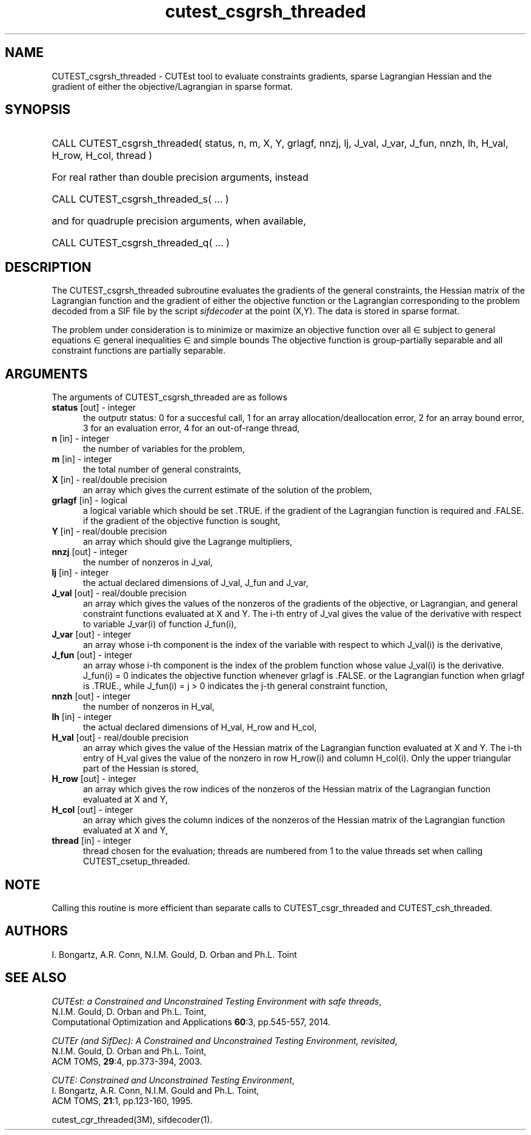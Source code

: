 '\" e  @(#)cutest_csgrsh_threaded v1.0 12/2012;
.TH cutest_csgrsh_threaded 3M "31 Dec 2012" "CUTEst user documentation" "CUTEst user documentation"
.SH NAME
CUTEST_csgrsh_threaded \- CUTEst tool to evaluate constraints gradients, sparse
Lagrangian Hessian and the gradient of either the objective/Lagrangian
in sparse format.
.SH SYNOPSIS
.HP 1i
CALL CUTEST_csgrsh_threaded( status, n, m, X, Y, grlagf,
nnzj, lj, J_val, J_var, J_fun,
nnzh, lh, H_val, H_row, H_col, thread )

.HP 1i
For real rather than double precision arguments, instead

.HP 1i
CALL CUTEST_csgrsh_threaded_s( ... )

.HP 1i
and for quadruple precision arguments, when available,

.HP 1i
CALL CUTEST_csgrsh_threaded_q( ... )

.SH DESCRIPTION
The CUTEST_csgrsh_threaded subroutine evaluates the gradients of the general
constraints, the Hessian matrix of the Lagrangian function
.EQ
l(x,y) = f(x) + y sup T c(x)
.EN
and the gradient of either the objective function or the Lagrangian
corresponding to the problem decoded from a SIF file by the script
\fIsifdecoder\fP at the point
.EQ
(x,y) =
.EN
(X,Y).
The data is stored in sparse format.

The problem under consideration
is to minimize or maximize an objective function
.EQ
f(x)
.EN
over all
.EQ
x
.EN
\(mo
.EQ
R sup n
.EN
subject to
general equations
.EQ
c sub i (x) ~=~ 0,
.EN
.EQ
~(i
.EN
\(mo
.EQ
{ 1 ,..., m sub E } ),
.EN
general inequalities
.EQ
c sub i sup l ~<=~ c sub i (x) ~<=~ c sub i sup u,
.EN
.EQ
~(i
.EN
\(mo
.EQ
{ m sub E + 1 ,..., m }),
.EN
and simple bounds
.EQ
x sup l ~<=~ x ~<=~ x sup u.
.EN
The objective function is group-partially separable and
all constraint functions are partially separable.
.LP
.SH ARGUMENTS
The arguments of CUTEST_csgrsh_threaded are as follows
.TP 5
.B status \fP[out] - integer
the outputr status: 0 for a succesful call, 1 for an array
allocation/deallocation error, 2 for an array bound error,
3 for an evaluation error, 4 for an out-of-range thread,
.TP
.B n \fP[in] - integer
the number of variables for the problem,
.TP
.B m \fP[in] - integer
the total number of general constraints,
.TP
.B X \fP[in] - real/double precision
an array which gives the current estimate of the solution of the
problem,
.TP
.B grlagf \fP[in] - logical
a logical variable which should be set .TRUE. if the gradient of the
Lagrangian function is required and .FALSE. if the gradient of the
objective function is sought,
.TP
.B Y \fP[in] - real/double precision
an array which should give the Lagrange multipliers,
.TP
.B nnzj \fP[out] - integer
the number of nonzeros in J_val,
.TP
.B lj \fP[in] - integer
the actual declared dimensions of J_val, J_fun and J_var,
.TP
.B J_val \fP[out] - real/double precision
an array which gives the values of the nonzeros of the gradients of
the objective, or Lagrangian, and general constraint functions
evaluated at X and Y. The i-th entry of J_val gives the value of the
derivative with respect to variable J_var(i) of function J_fun(i),
.TP
.B J_var \fP[out] - integer
an array whose i-th component is the index of the variable with
respect to which J_val(i) is the derivative,
.TP
.B J_fun \fP[out] - integer
an array whose i-th component is the index of the problem function
whose value J_val(i) is the derivative. J_fun(i) = 0 indicates the
objective function whenever grlagf is .FALSE. or the Lagrangian
function when grlagf is .TRUE., while J_fun(i) = j > 0 indicates the
j-th general constraint function,
.TP
.B nnzh \fP[out] - integer
the number of nonzeros in H_val,
.TP
.B lh \fP[in] - integer
the actual declared dimensions of H_val, H_row and H_col,
.TP
.B H_val \fP[out] - real/double precision
an array which gives the value of the Hessian matrix of the Lagrangian
function evaluated at X and Y. The i-th entry of H_val gives the value of
the nonzero in row H_row(i) and column H_col(i). Only the upper
triangular part of the Hessian is stored,
.TP
.B H_row \fP[out] - integer
an array which gives the row indices of the nonzeros of the Hessian
matrix of the Lagrangian function evaluated at X and Y,
.TP
.B H_col \fP[out] - integer
an array which gives the column indices of the nonzeros of the Hessian
matrix of the Lagrangian function evaluated at X and Y,
.TP
.B thread \fP[in] - integer
thread chosen for the evaluation; threads are numbered
from 1 to the value threads set when calling CUTEST_csetup_threaded.
.LP
.SH NOTE
Calling this routine is more efficient than separate calls to
CUTEST_csgr_threaded and CUTEST_csh_threaded.
.LP
.SH AUTHORS
I. Bongartz, A.R. Conn, N.I.M. Gould, D. Orban and Ph.L. Toint
.SH "SEE ALSO"
\fICUTEst: a Constrained and Unconstrained Testing
Environment with safe threads\fP,
   N.I.M. Gould, D. Orban and Ph.L. Toint,
   Computational Optimization and Applications \fB60\fP:3, pp.545-557, 2014.

\fICUTEr (and SifDec): A Constrained and Unconstrained Testing
Environment, revisited\fP,
   N.I.M. Gould, D. Orban and Ph.L. Toint,
   ACM TOMS, \fB29\fP:4, pp.373-394, 2003.

\fICUTE: Constrained and Unconstrained Testing Environment\fP,
   I. Bongartz, A.R. Conn, N.I.M. Gould and Ph.L. Toint,
   ACM TOMS, \fB21\fP:1, pp.123-160, 1995.

cutest_cgr_threaded(3M), sifdecoder(1).
